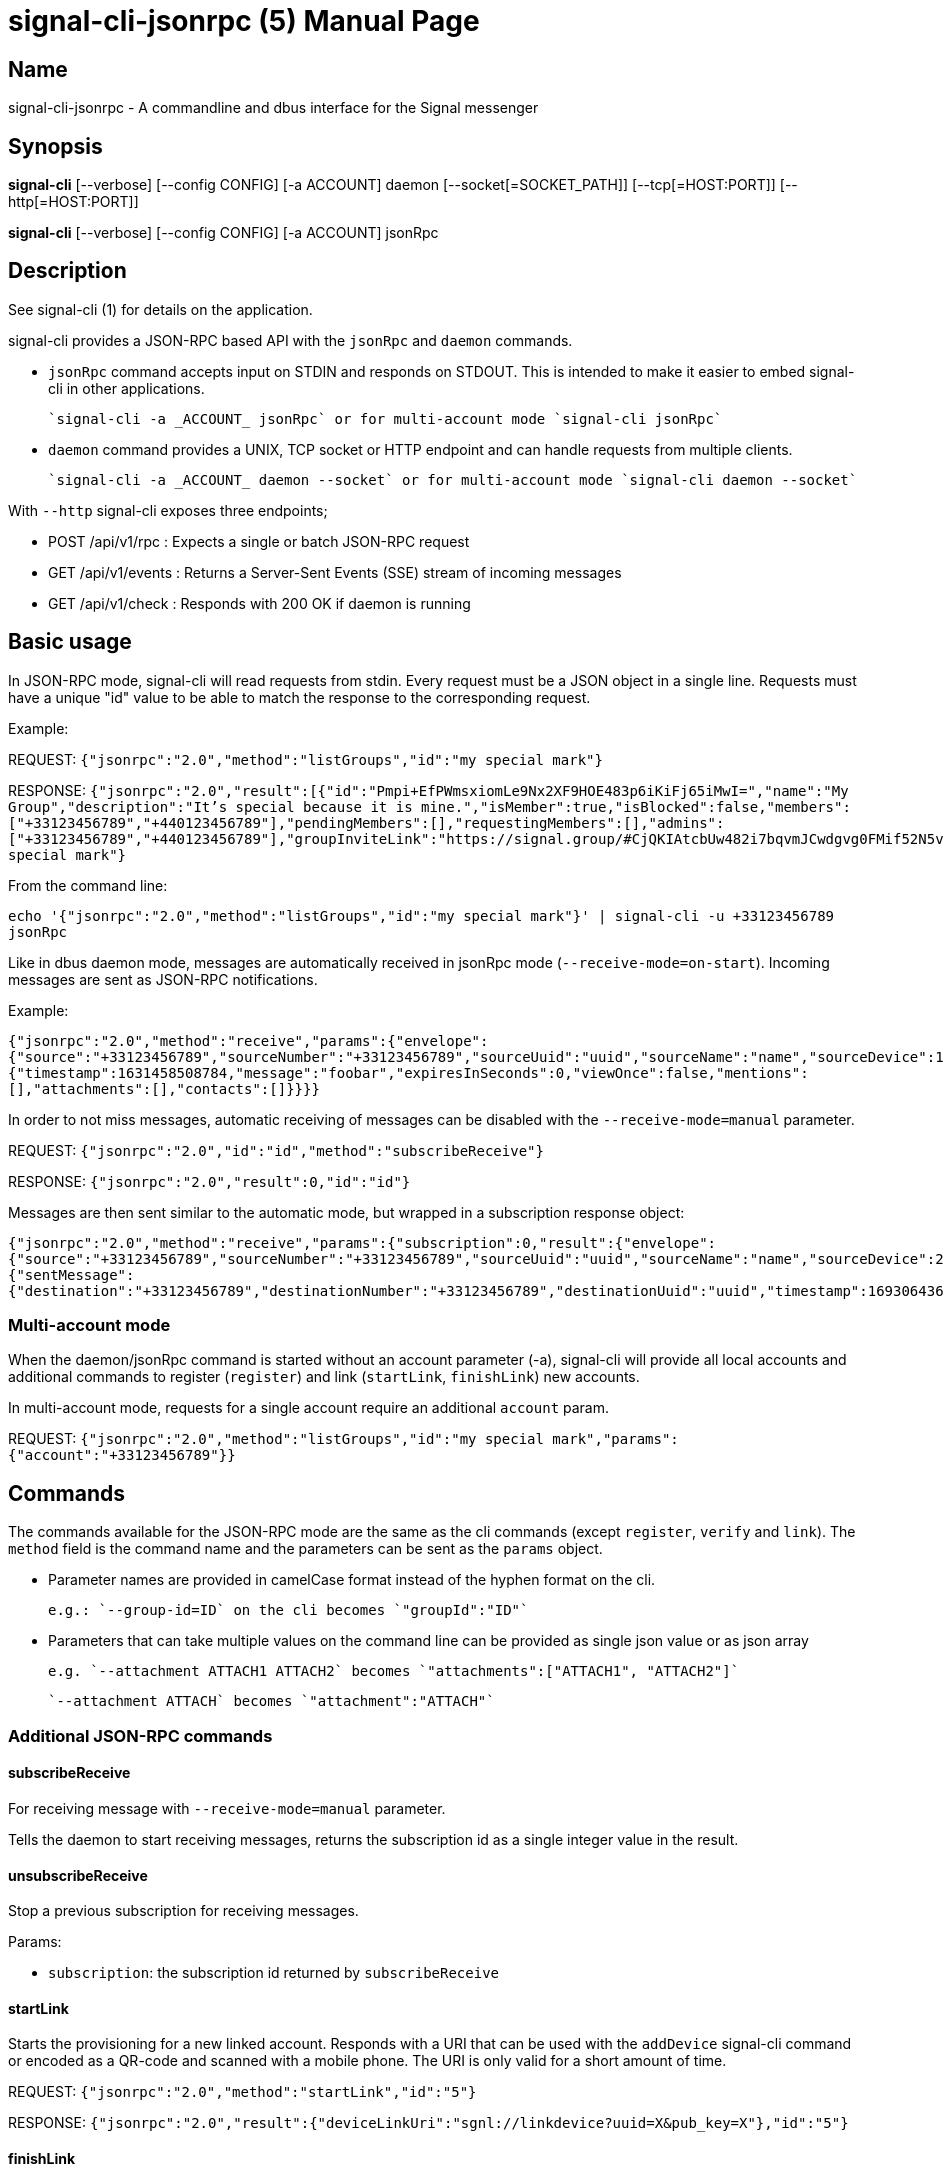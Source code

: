 /////
vim:set ts=4 sw=4 tw=82 noet:
/////

:quotes.~:

= signal-cli-jsonrpc (5)
:doctype: manpage

== Name

signal-cli-jsonrpc - A commandline and dbus interface for the Signal messenger

== Synopsis

*signal-cli* [--verbose] [--config CONFIG] [-a ACCOUNT] daemon [--socket[=SOCKET_PATH]] [--tcp[=HOST:PORT]] [--http[=HOST:PORT]]

*signal-cli* [--verbose] [--config CONFIG] [-a ACCOUNT] jsonRpc

== Description

See signal-cli (1) for details on the application.

signal-cli provides a JSON-RPC based API with the `jsonRpc` and `daemon` commands.

- `jsonRpc` command accepts input on STDIN and responds on STDOUT.
This is intended to make it easier to embed signal-cli in other applications.

  `signal-cli -a _ACCOUNT_ jsonRpc` or for multi-account mode `signal-cli jsonRpc`

- `daemon` command provides a UNIX, TCP socket or HTTP endpoint and can handle requests from multiple clients.

  `signal-cli -a _ACCOUNT_ daemon --socket` or for multi-account mode `signal-cli daemon --socket`

With `--http` signal-cli exposes three endpoints;

* POST /api/v1/rpc : Expects a single or batch JSON-RPC request
* GET /api/v1/events : Returns a Server-Sent Events (SSE) stream of incoming messages
* GET /api/v1/check : Responds with 200 OK if daemon is running

== Basic usage

In JSON-RPC mode, signal-cli will read requests from stdin.
Every request must be a JSON object in a single line.
Requests must have a unique "id" value to be able to match the response to the corresponding request.

Example:

REQUEST: `{"jsonrpc":"2.0","method":"listGroups","id":"my special mark"}`

RESPONSE: `{"jsonrpc":"2.0","result":[{"id":"Pmpi+EfPWmsxiomLe9Nx2XF9HOE483p6iKiFj65iMwI=","name":"My Group","description":"It's special because it is mine.","isMember":true,"isBlocked":false,"members":["+33123456789","+440123456789"],"pendingMembers":[],"requestingMembers":[],"admins":["+33123456789","+440123456789"],"groupInviteLink":"https://signal.group/#CjQKIAtcbUw482i7bqvmJCwdgvg0FMif52N5v9lGg_bE4U3zEhCjHKSaPzWImMpnCbU8A1r0"}],"id":"my special mark"}`

From the command line:

`echo '{"jsonrpc":"2.0","method":"listGroups","id":"my special mark"}' | signal-cli -u +33123456789 jsonRpc`

Like in dbus daemon mode, messages are automatically received in jsonRpc mode (`--receive-mode=on-start`).
Incoming messages are sent as JSON-RPC notifications.

Example:

`{"jsonrpc":"2.0","method":"receive","params":{"envelope":{"source":"+33123456789","sourceNumber":"+33123456789","sourceUuid":"uuid","sourceName":"name","sourceDevice":1,"timestamp":1631458508784,"dataMessage":{"timestamp":1631458508784,"message":"foobar","expiresInSeconds":0,"viewOnce":false,"mentions":[],"attachments":[],"contacts":[]}}}}`

In order to not miss messages, automatic receiving of messages can be disabled with the `--receive-mode=manual` parameter.

REQUEST: `{"jsonrpc":"2.0","id":"id","method":"subscribeReceive"}`

RESPONSE: `{"jsonrpc":"2.0","result":0,"id":"id"}`

Messages are then sent similar to the automatic mode, but wrapped in a subscription response object:

`{"jsonrpc":"2.0","method":"receive","params":{"subscription":0,"result":{"envelope":{"source":"+33123456789","sourceNumber":"+33123456789","sourceUuid":"uuid","sourceName":"name","sourceDevice":2,"timestamp":1693064367769,"syncMessage":{"sentMessage":{"destination":"+33123456789","destinationNumber":"+33123456789","destinationUuid":"uuid","timestamp":1693064367769,"message":"j","expiresInSeconds":0,"viewOnce":false}}},"account":"+33123456789"}}}`

=== Multi-account mode

When the daemon/jsonRpc command is started without an account parameter (-a), signal-cli will provide all local accounts and additional commands to register (`register`) and link (`startLink`, `finishLink`) new accounts.

In multi-account mode, requests for a single account require an additional `account` param.

REQUEST: `{"jsonrpc":"2.0","method":"listGroups","id":"my special mark","params":{"account":"+33123456789"}}`

== Commands

The commands available for the JSON-RPC mode are the same as the cli commands (except `register`, `verify` and `link`).
The `method` field is the command name and the parameters can be sent as the `params` object.

- Parameter names are provided in camelCase format instead of the hyphen format on the cli.

  e.g.: `--group-id=ID` on the cli becomes `"groupId":"ID"`

- Parameters that can take multiple values on the command line can be provided as single json value or as json array

  e.g. `--attachment ATTACH1 ATTACH2` becomes `"attachments":["ATTACH1", "ATTACH2"]`

  `--attachment ATTACH` becomes `"attachment":"ATTACH"`

=== Additional JSON-RPC commands

==== subscribeReceive

For receiving message with `--receive-mode=manual` parameter.

Tells the daemon to start receiving messages, returns the subscription id as a single integer value in the result.

==== unsubscribeReceive

Stop a previous subscription for receiving messages.

Params:

- `subscription`: the subscription id returned by `subscribeReceive`

==== startLink

Starts the provisioning for a new linked account.
Responds with a URI that can be used with the `addDevice` signal-cli command or encoded as a QR-code and scanned with a mobile phone.
The URI is only valid for a short amount of time.

REQUEST: `{"jsonrpc":"2.0","method":"startLink","id":"5"}`

RESPONSE: `{"jsonrpc":"2.0","result":{"deviceLinkUri":"sgnl://linkdevice?uuid=X&pub_key=X"},"id":"5"}`

==== finishLink

Finish provisioning of a new linked account.
Can be called immediately after `startLink`, it will wait for a response from the primary device.

Params:

- `deviceLinkUri`: the URI returned by `startLink`
- `deviceName`: (optional) the name for the new linked device

REQUEST: `{"jsonrpc":"2.0","method":"finishLink","id":"6","params":{"deviceLinkUri":"sgnl://linkdevice?uuid=X&pub_key=X","deviceName":"new-name"}}`

RESPONSE: `{"jsonrpc":"2.0","result":{"deviceLinkUri":"sgnl://linkdevice?uuid=X&pub_key=X"},"id":"6"}`

== Examples

REQUEST: `{"jsonrpc":"2.0","method":"listGroups","id":"5"}`

RESPONSE: `{"jsonrpc":"2.0","result":[...],"id":"5"}`

REQUEST: `{"jsonrpc":"2.0","method":"send","params":{"recipient":["+YYY"],"message":"MESSAGE"},"id":4}`

RESPONSE: `{"jsonrpc":"2.0","result":{"timestamp":999},"id":4}`

REQUEST: `{"jsonrpc":"2.0","method":"updateGroup","params":{"groupId":"GROUP_ID=","name":"new group name","members":["+ZZZ"],"link":"enabledWithApproval","setPermissionEditDetails":"only-admins"},"id":"someId"}`

RESPONSE: `{"jsonrpc":"2.0","result":{"timestamp":9999},"id":"someId"}`

REQUEST: `{"jsonrpc":"2.0","method":"sendSyncRequest","id":9}`

RESPONSE: `{"jsonrpc":"2.0","result":{},"id":9}`

REQUEST: `{"jsonrpc":"2.0"}`

RESPONSE: `{"jsonrpc":"2.0","error":{"code":-32600,"message":"method field must be set","data":null},"id":null}`

== Authors

Maintained by AsamK <asamk@gmx.de>, who is assisted by other open source contributors.
For more information about signal-cli development, see
<https://github.com/AsamK/signal-cli>.
